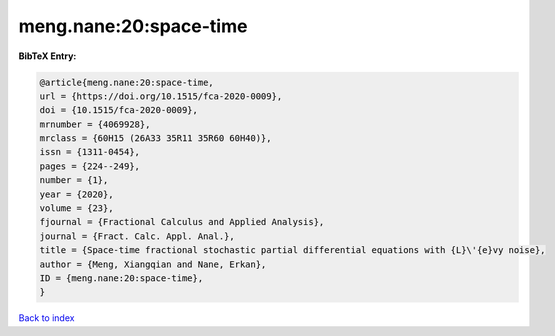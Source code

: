 meng.nane:20:space-time
=======================

.. :cite:t:`meng.nane:20:space-time`

.. bibliography:: ../../All.bib

**BibTeX Entry:**

.. code-block:: bibtex

   @article{meng.nane:20:space-time,
   url = {https://doi.org/10.1515/fca-2020-0009},
   doi = {10.1515/fca-2020-0009},
   mrnumber = {4069928},
   mrclass = {60H15 (26A33 35R11 35R60 60H40)},
   issn = {1311-0454},
   pages = {224--249},
   number = {1},
   year = {2020},
   volume = {23},
   fjournal = {Fractional Calculus and Applied Analysis},
   journal = {Fract. Calc. Appl. Anal.},
   title = {Space-time fractional stochastic partial differential equations with {L}\'{e}vy noise},
   author = {Meng, Xiangqian and Nane, Erkan},
   ID = {meng.nane:20:space-time},
   }

`Back to index <../index>`_
